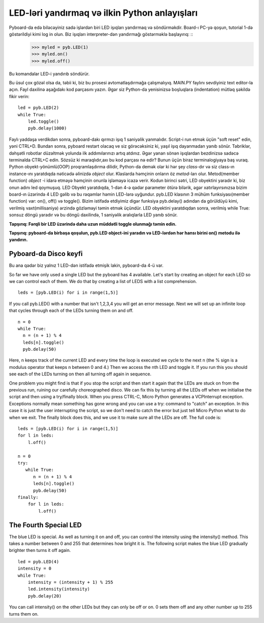 LED-ləri yandırmaq və ilkin Python anlayışları
=========================================

Pyboard-da edə biləcəyiniz sadə işlərdən biri LED işıqları yandırmaq və söndürməkdir. Board-ı PC-yə qoşun, tutorial 1-də göstərildiyi kimi log in olun. Biz işıqları interpreter-dən yandırmağı göstərməklə başlayırıq: ::
    >>> myled = pyb.LED(1)
    >>> myled.on()
    >>> myled.off()

Bu komandalar LED-i yandırıb söndürür.

Bu üsul çox gözəl olsa da, təbii ki, biz bu prosesi avtomatlaşdırmağa çalışmalıyıq. MAIN.PY faylını sevdiyiniz text editor-la açın. Fayl daxilinə aşağıdakı kod parçasını yazın. Əgər siz Python-da yenisinizsə boşluqlara (indentation) mütləq şəkildə fikir verin: ::

    led = pyb.LED(2)
    while True:
        led.toggle()
        pyb.delay(1000)

Faylı yaddaşa verdikdən sonra, pyboard-dakı qırmızı işıq 1 saniyəlik yanmalıdır. Script-i run etmək üçün "soft reset" edin, yəni CTRL+D. Bundan sonra, pyboard restart olacaq ve siz görəcəksiniz ki, yaşıl işıq dayanmadan yanıb sönür. Təbriklər, dəhşətli robotlar düzəltmək yolunda ilk addımılarınızı artıq atdınız. Əgər yanan sönən işıqlardan bezdinizsə sadəcə terminalda CTRL+C edin.
Sözsüz ki maraqlıdır,axı bu kod parçası nə edir? Bunun üçün biraz terminalogiyaya baş vuraq. Python obyekt-yönümlü(OOP) proqramlaşdırma dilidir, Python-da demək olar ki hər şey *class*-dır və siz class-ın instance-ını yaratdıqda nəticədə əlinizdə *object* olur. Klaslarda həmçinin onların öz *metod*-ları olur. Metod(member function) *object* -i idarə etməyə həmçinin onunla işləməyə icazə verir.
Kodun birinci sətri, LED obyektini yaradır ki, biz onun adını led qoymuşuq. LED Obyekt yaratdıqda, 1-dən 4-ə qədər parameter ötürə bilərik, əgər xatırlayırsınızsa bizim board-ın üzərində 4 LED gəlib və bu rəqəmlər həmin LED-lərə uyğundur. pyb.LED klasının 3 mühüm funksiyası(member function) var: on(), off() və toggle(). Bizim istifadə etdiyimiz digər funksiya pyb.delay() adından da görüldüyü kimi, verilmiş vaxt(millisaniyə) ərzində gözləməyi təmin etmək üçündür. LED obyektini yaratdıqdan sonra, verilmiş while True: sonsuz döngü yaradır və bu döngü daxilində, 1 saniyəlik aralıqlarla LED yanıb sönür.

**Tapşırıq: Fərqli bir LED üzərində daha uzun müddətli toggle olunmağı təmin edin.**

**Tapşırıq: pyboard-da birbaşa qoşulun, pyb.LED object-ini yaradın və LED-lərdən hər hansı birini on() metodu ilə yandırın.**


Pyboard-da Disco keyfi
-----------------------
Bu ana qədər biz yalnız 1 LED-dən istifadə etmişik lakin, pyboard-da 4-ü var.

So far we have only used a single LED but the pyboard has 4 available. Let's start by creating an object for each LED so we can control each of them. We do that by creating a list of LEDS with a list comprehension. ::

    leds = [pyb.LED(i) for i in range(1,5)]

If you call pyb.LED() with a number that isn't 1,2,3,4 you will get an error message.
Next we will set up an infinite loop that cycles through each of the LEDs turning them on and off. ::

    n = 0
    while True:
      n = (n + 1) % 4
      leds[n].toggle()
      pyb.delay(50)

Here, n keeps track of the current LED and every time the loop is executed we cycle to the next n (the % sign is a modulus operator that keeps n between 0 and 4.) Then we access the nth LED and toggle it. If you run this you should see each of the LEDs turning on then all turning off again in sequence.

One problem you might find is that if you stop the script and then start it again that the LEDs are stuck on from the previous run, ruining our carefully choreographed disco. We can fix this by turning all the LEDs off when we initialise the script and then using a try/finally block. When you press CTRL-C, Micro Python generates a VCPInterrupt exception. Exceptions normally mean something has gone wrong and you can use a try: command to "catch" an exception. In this case it is just the user interrupting the script, so we don't need to catch the error but just tell Micro Python what to do when we exit. The finally block does this, and we use it to make sure all the LEDs are off. The full code is::

    leds = [pyb.LED(i) for i in range(1,5)]
    for l in leds: 
        l.off()

    n = 0
    try:
       while True:
          n = (n + 1) % 4
          leds[n].toggle()
          pyb.delay(50)
    finally:
        for l in leds:
            l.off()

The Fourth Special LED
----------------------

The blue LED is special. As well as turning it on and off, you can control the intensity using the intensity() method. This takes a number between 0 and 255 that determines how bright it is. The following script makes the blue LED gradually brighter then turns it off again. ::

    led = pyb.LED(4)
    intensity = 0
    while True:
        intensity = (intensity + 1) % 255
        led.intensity(intensity)
        pyb.delay(20)

You can call intensity() on the other LEDs but they can only be off or on. 0 sets them off and any other number up to 255 turns them on.
